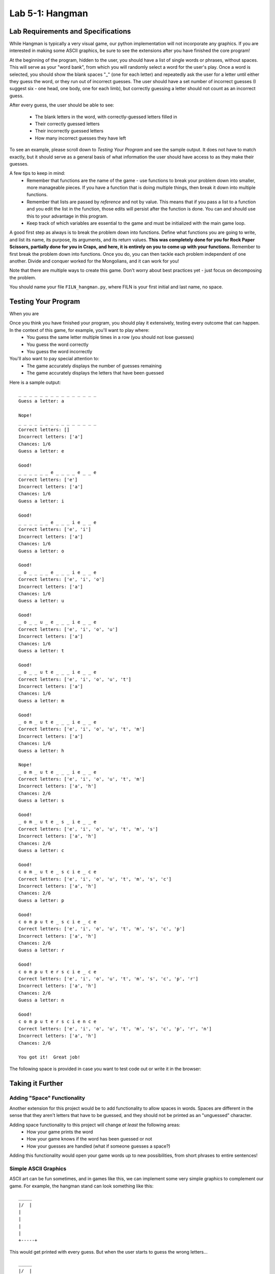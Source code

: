 .. qnum::
   :start: 1
   :prefix: lab05-01-


Lab 5-1: Hangman
================

Lab Requirements and Specifications
-----------------------------------

While Hangman is typically a very visual game, our python implementation will not incorporate any graphics.  If you are interested in making some ASCII graphics, be sure to see the extensions after you have finished the core program!

At the beginning of the program, hidden to the user, you should have a list of single words or phrases, without spaces.  This will serve as your "word bank", from which you will randomly select a word for the user's play.  Once a word is selected, you should show the blank spaces "_" (one for each letter) and repeatedly ask the user for a letter until either they guess the word, or they run out of incorrect guesses.  The user should have a set number of incorrect guesses (I suggest six - one head, one body, one for each limb), but correctly guessing a letter should not count as an incorrect guess.

After every guess, the user should be able to see:

    - The blank letters in the word, with correctly-guessed letters filled in
    - Their correctly guessed letters
    - Their incorrectly guessed letters
    - How many incorrect guesses they have left
    
To see an example, please scroll down to *Testing Your Program* and see the sample output.  It does not have to match exactly, but it should serve as a general basis of what information the user should have access to as they make their guesses.

A few tips to keep in mind:
    - Remember that functions are the name of the game - use functions to break your problem down into smaller, more manageable pieces.  If you have a function that is doing multiple things, then break it down into multiple functions.
    - Remember that lists are passed by *reference* and not by value.  This means that if you pass a list to a function and you edit the list in the function, those edits will persist after the function is done.  You can and should use this to your advantage in this program.
    - Keep track of which variables are essential to the game and must be initialized with the main game loop.

A good first step as always is to break the problem down into functions.  Define what functions you are going to write, and list its name, its purpose, its arguments, and its return values.  **This was completely done for you for Rock Paper Scissors, partially done for you in Craps, and here, it is entirely on you to come up with your functions.**  Remember to first break the problem down into functions.  Once you do, you can then tackle each problem independent of one another.  Divide and conquer worked for the Mongolians, and it can work for you!

Note that there are multiple ways to create this game.  Don't worry about best practices yet - just focus on decomposing the problem.

You should name your file ``FILN_hangman.py``, where FILN is your first initial and last name, no space.

Testing Your Program
--------------------

When you are

Once you think you have finished your program, you should play it extensively, testing every outcome that can happen.  In the context of this game, for example, you'll want to play where:
    - You guess the same letter multiple times in a row (you should not lose guesses)
    - You guess the word correctly
    - You guess the word incorrectly

You'll also want to pay special attention to:
    - The game accurately displays the number of guesses remaining
    - The game accurately displays the letters that have been guessed

Here is a sample output:

::

    _ _ _ _ _ _ _ _ _ _ _ _ _ _ _ 
    Guess a letter: a
    
    Nope!
    _ _ _ _ _ _ _ _ _ _ _ _ _ _ _ 
    Correct letters: []
    Incorrect letters: ['a']
    Chances: 1/6
    Guess a letter: e
    
    Good!
    _ _ _ _ _ _ e _ _ _ _ e _ _ e 
    Correct letters: ['e']
    Incorrect letters: ['a']
    Chances: 1/6
    Guess a letter: i
    
    Good!
    _ _ _ _ _ _ e _ _ _ i e _ _ e 
    Correct letters: ['e', 'i']
    Incorrect letters: ['a']
    Chances: 1/6
    Guess a letter: o
    
    Good!
    _ o _ _ _ _ e _ _ _ i e _ _ e 
    Correct letters: ['e', 'i', 'o']
    Incorrect letters: ['a']
    Chances: 1/6
    Guess a letter: u
    
    Good!
    _ o _ _ u _ e _ _ _ i e _ _ e 
    Correct letters: ['e', 'i', 'o', 'u']
    Incorrect letters: ['a']
    Chances: 1/6
    Guess a letter: t
    
    Good!
    _ o _ _ u t e _ _ _ i e _ _ e 
    Correct letters: ['e', 'i', 'o', 'u', 't']
    Incorrect letters: ['a']
    Chances: 1/6
    Guess a letter: m
    
    Good!
    _ o m _ u t e _ _ _ i e _ _ e 
    Correct letters: ['e', 'i', 'o', 'u', 't', 'm']
    Incorrect letters: ['a']
    Chances: 1/6
    Guess a letter: h
    
    Nope!
    _ o m _ u t e _ _ _ i e _ _ e 
    Correct letters: ['e', 'i', 'o', 'u', 't', 'm']
    Incorrect letters: ['a', 'h']
    Chances: 2/6
    Guess a letter: s
    
    Good!
    _ o m _ u t e _ s _ i e _ _ e 
    Correct letters: ['e', 'i', 'o', 'u', 't', 'm', 's']
    Incorrect letters: ['a', 'h']
    Chances: 2/6
    Guess a letter: c
    
    Good!
    c o m _ u t e _ s c i e _ c e 
    Correct letters: ['e', 'i', 'o', 'u', 't', 'm', 's', 'c']
    Incorrect letters: ['a', 'h']
    Chances: 2/6
    Guess a letter: p
    
    Good!
    c o m p u t e _ s c i e _ c e 
    Correct letters: ['e', 'i', 'o', 'u', 't', 'm', 's', 'c', 'p']
    Incorrect letters: ['a', 'h']
    Chances: 2/6
    Guess a letter: r
    
    Good!
    c o m p u t e r s c i e _ c e 
    Correct letters: ['e', 'i', 'o', 'u', 't', 'm', 's', 'c', 'p', 'r']
    Incorrect letters: ['a', 'h']
    Chances: 2/6
    Guess a letter: n
    
    Good!
    c o m p u t e r s c i e n c e 
    Correct letters: ['e', 'i', 'o', 'u', 't', 'm', 's', 'c', 'p', 'r', 'n']
    Incorrect letters: ['a', 'h']
    Chances: 2/6
    
    You got it!  Great job!

The following space is provided in case you want to test code out or write it in the browser:

.. activecode:: labspace-05-01

    #Write and run code here!

Taking it Further
-----------------

Adding "Space" Functionality
````````````````````````````

Another extension for this project would be to add functionality to allow spaces in words.  Spaces are different in the sense that they aren't letters that have to be guessed, and they should not be printed as an "unguessed" character.

Adding space functionality to this project will change *at least* the following areas:
    - How your game prints the word
    - How your game knows if the word has been guessed or not
    - How your guesses are handled (what if someone guesses a space?)

Adding this functionality would open your game words up to new possibilities, from short phrases to entire sentences!

Simple ASCII Graphics
`````````````````````

ASCII art can be fun sometimes, and in games like this, we can implement some very simple graphics to complement our game.  For example, the hangman stand can look something like this:

::

    _____
    |/  |
    |
    |
    |
    |
    +-----+

This would get printed with every guess. But when the user starts to guess the wrong letters...

::

    _____
    |/  |
    |   O
    |   
    |
    |
    +-----+

Until eventually we get to this point:

::

    _____
    |/  |
    |   O
    |  /|\
    |  / \
    |
    +-----+

*(morbid? maybe a little bit)*

In any case, there are six characters to draw, hence six chances for the player.  How would we implement this though?

We can have a two lists that represents each body part:
    - One list can be the list of characters that actually gets printed out
    - The other list will be the list of actual characters

.. code-block:: python
    
    incorrect_guesses = 0
    print_person = [" "," "," "," "," "," "]
    
    # head, body, leftarm, rightarm, leftleg, rightleg
    print_actual = ["O","|","/","\\","/","\\"]

The values from ``print_person`` are what would get printed with the graphic above.  So when the user has no incorrect guesses, only blanks are drawn.  However, as the user starts to guess incorrectly, things start to change:

.. code-block:: python
    
    incorrect_guesses = 2
    print_person = ["O","|"," "," "," "," "]
    
    # head, body, leftarm, rightarm, leftleg, rightleg
    print_actual = ["O","|","/","\\","/","\\"]

And so on...

This kind of strategy is good because the print statements for the hangman stand don't need to change.  They can just reference positions in the list, like so:

(for the sake of character limits, ``print_person`` is shortened to just ``person`` in this example)

.. code-block:: python

    print("_____")
    print("|/  |")
    print("|   {}".format(person[0]))
    print("|  {}{}{}".format(person[2],person[1],person[3]))
    print("|  {} {}".person[4],person[5])
    print("|")
    print("+-----+")

Even though the ``{}`` characters take up two spots in our print statement, in reality they will only ever be one character long - the single character that is stored in ``print_person`` or just ``person``.

Therefore, to change our output, we only need to change our list, and the rest will happen automatically.